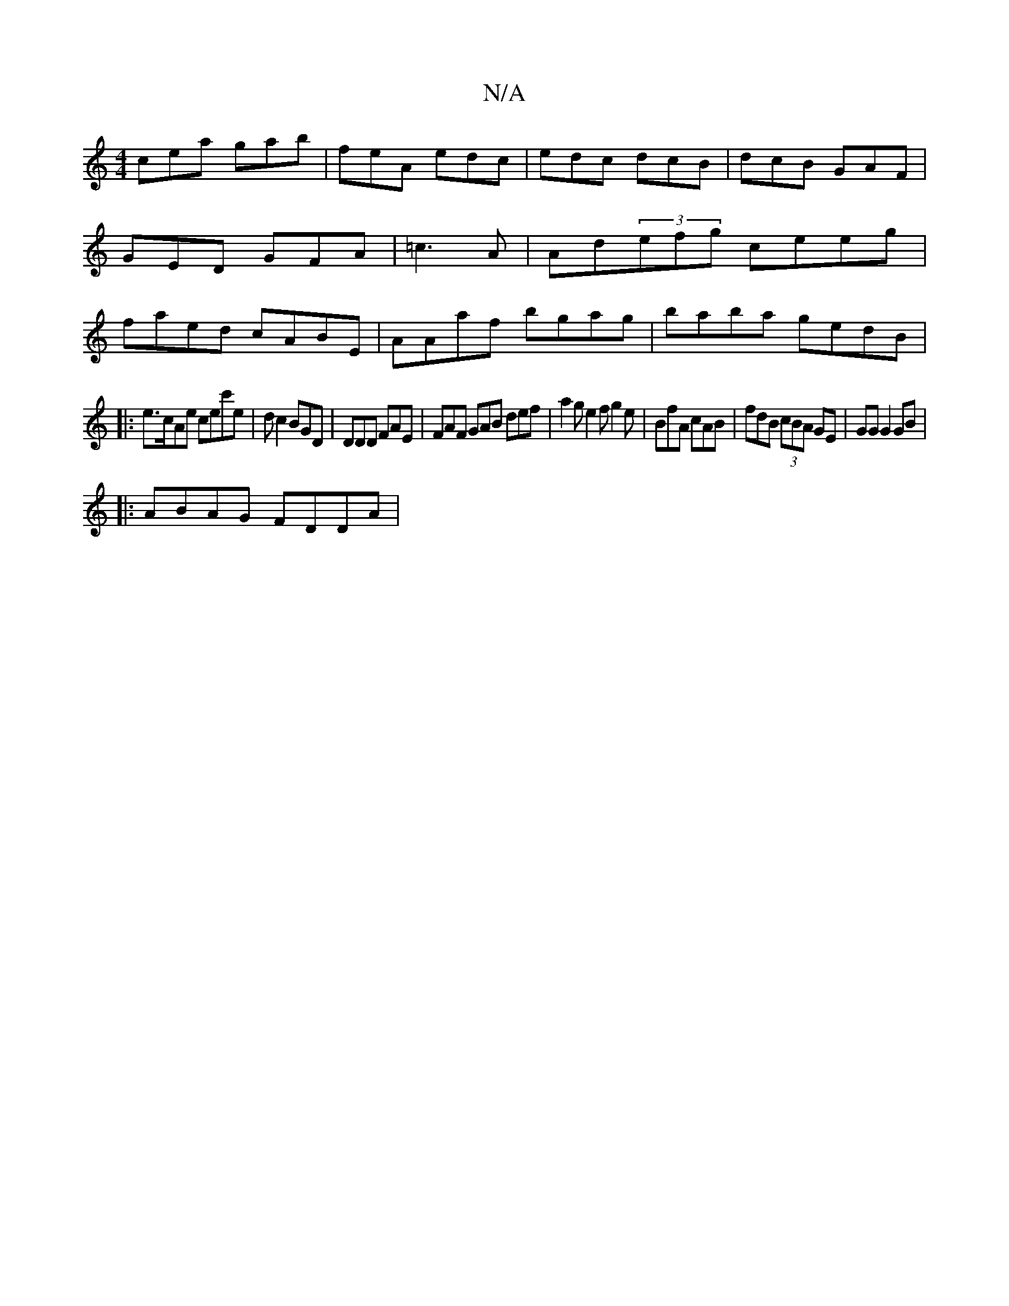 X:1
T:N/A
M:4/4
R:N/A
K:Cmajor
 cea gab | feA edc | edc dcB | dcB GAF | GED GFA|=c3A|Ad(3efg ceeg|faed cABE|AAaf bgag|baba gedB|
|:e>cAe cec'e|dc2 BGD | DDD FAE | FAF GAB def| a2g e2f g2e|BfA cAB|fdB (3cBA GE|GG G2 GB|
|:ABAG FDDA|